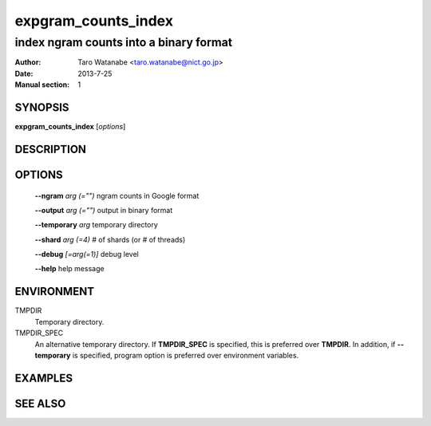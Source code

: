 ====================
expgram_counts_index
====================

---------------------------------------
index ngram counts into a binary format
---------------------------------------

:Author: Taro Watanabe <taro.watanabe@nict.go.jp>
:Date:   2013-7-25
:Manual section: 1

SYNOPSIS
--------

**expgram_counts_index** [*options*]

DESCRIPTION
-----------



OPTIONS
-------

  **--ngram** `arg (="")`      ngram counts in Google format

  **--output** `arg (="")`     output in binary format

  **--temporary** `arg`        temporary directory

  **--shard** `arg (=4)`       # of shards (or # of threads)

  **--debug** `[=arg(=1)]`     debug level

  **--help** help message

ENVIRONMENT
-----------

TMPDIR
  Temporary directory.

TMPDIR_SPEC
  An alternative temporary directory. If **TMPDIR_SPEC** is specified,
  this is preferred over **TMPDIR**. In addition, if
  **--temporary** is specified, program option is preferred over
  environment variables.

EXAMPLES
--------



SEE ALSO
--------
